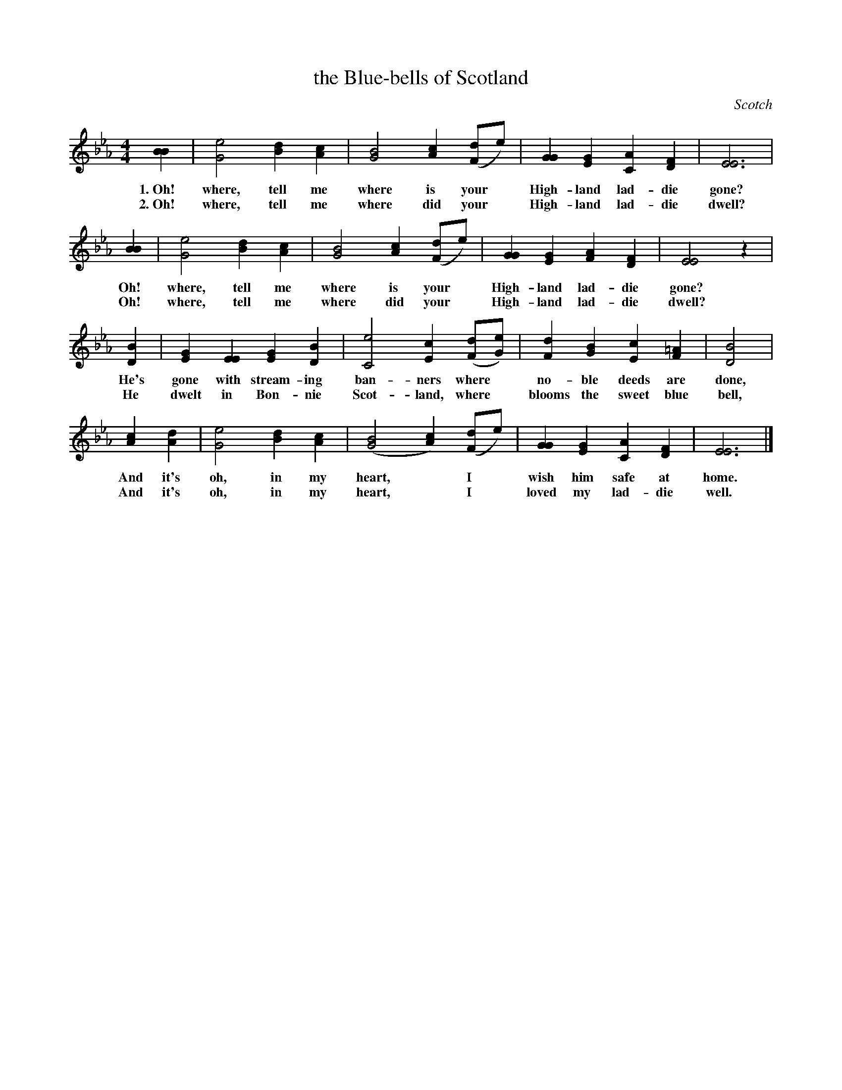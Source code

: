 X: 173
T: the Blue-bells of Scotland
O: Scotch
%R: air, march
N: This is version 1, for ABC software that doesn't understand voice overlays.
B: "The Everyday Song Book", 1927
F: http://www.library.pitt.edu/happybirthday/pdf/The_Everyday_Song_Book.pdf
Z: 2017 John Chambers <jc:trillian.mit.edu>
M: 4/4
L: 1/4
K: Eb
% - - - - - - - - - - - - - - - - - - - - - - - - - - - - -
[BB] | [e2G2] [dB][cA] | [B2G2] [cA]([d/F]e/) | [GG][GE] [AC][FD] | [E3E3] |
w: 1.~Oh! where, tell me where is  your* High-land lad-die gone?
w: 2.~Oh! where, tell me where did your* High-land lad-die dwell?
%
[BB] | [e2G2] [dB][cA] | [B2G2] [cA]([d/F]e/) | [GG][GE] [AF][FD] | [E2E2] z |
w: Oh! where, tell me where is  your* High-land lad-die gone?
w: Oh! where, tell me where did your* High-land lad-die dwell?
%
[BD] | [GE][EE] [GE][BD] | [e2C2] [cE]([d/F/][e/G/]) | [dF][BG] [cE][=AF] | [B2D2] |
w: He's gone with stream-ing ban-ners where* no-ble deeds are done,
w: He dwelt in Bon-nie Scot-land, where* blooms the sweet blue bell,
%
[cA][dA] | [e2G2] [dB][cA] | ([B2G2] [cA])([d/F]e/) | [GG][GE] [AC][FD] | [E3E3] |]
w: And it's oh, in my heart,* I* wish him safe at home.
w: And it's oh, in my heart,* I* loved my lad-die well.
% - - - - - - - - - - - - - - - - - - - - - - - - - - - - -
